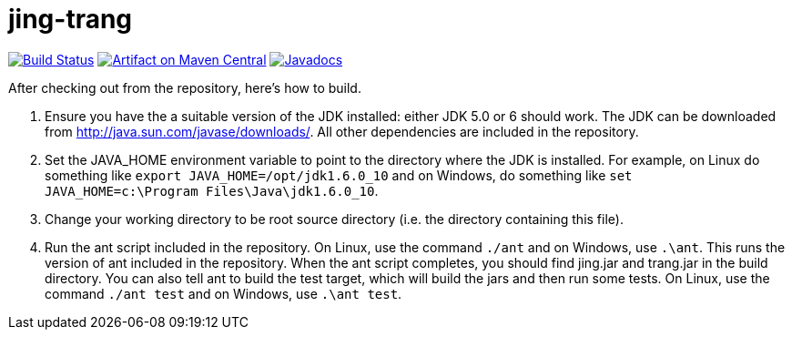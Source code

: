 = jing-trang
:groupId: org.relaxng
:artifactId: jing
:repository: jing-trang

image:https://travis-ci.org/relaxng/{repository}.svg?branch=master["Build Status", link="https://travis-ci.org/relaxng/{repository}"]
image:https://maven-badges.herokuapp.com/maven-central/{groupId}/{artifactId}/badge.svg["Artifact on Maven Central", link="http://search.maven.org/#search%7Cga%7C1%7Cg%3A%22{groupId}%22%20a%3A%22{artifactId}%22"]
image:http://www.javadoc.io/badge/{groupId}/{artifactId}.svg["Javadocs", link="http://www.javadoc.io/doc/{groupId}/{artifactId}"]

After checking out from the repository, here's how to build.

. Ensure you have the a suitable version of the JDK installed: either
   JDK 5.0 or 6 should work.  The JDK can be downloaded from
   <http://java.sun.com/javase/downloads/>.
   All other dependencies are included in the repository.

. Set the JAVA_HOME environment variable to point to the directory
   where the JDK is installed. For example, on Linux do something like `export JAVA_HOME=/opt/jdk1.6.0_10` and on Windows, do something like `set JAVA_HOME=c:\Program Files\Java\jdk1.6.0_10`.

. Change your working directory to be root source directory (i.e. the
   directory containing this file).

. Run the ant script included in the repository. On Linux, use the command `./ant` and on Windows, use `.\ant`.
   This runs the version of ant included in the repository.  When the ant
   script completes, you should find jing.jar and trang.jar in the build
   directory.
   You can also tell ant to build the test target, which will build the
   jars and then run some tests. On Linux, use the command `./ant test` and on Windows, use `.\ant test`.
